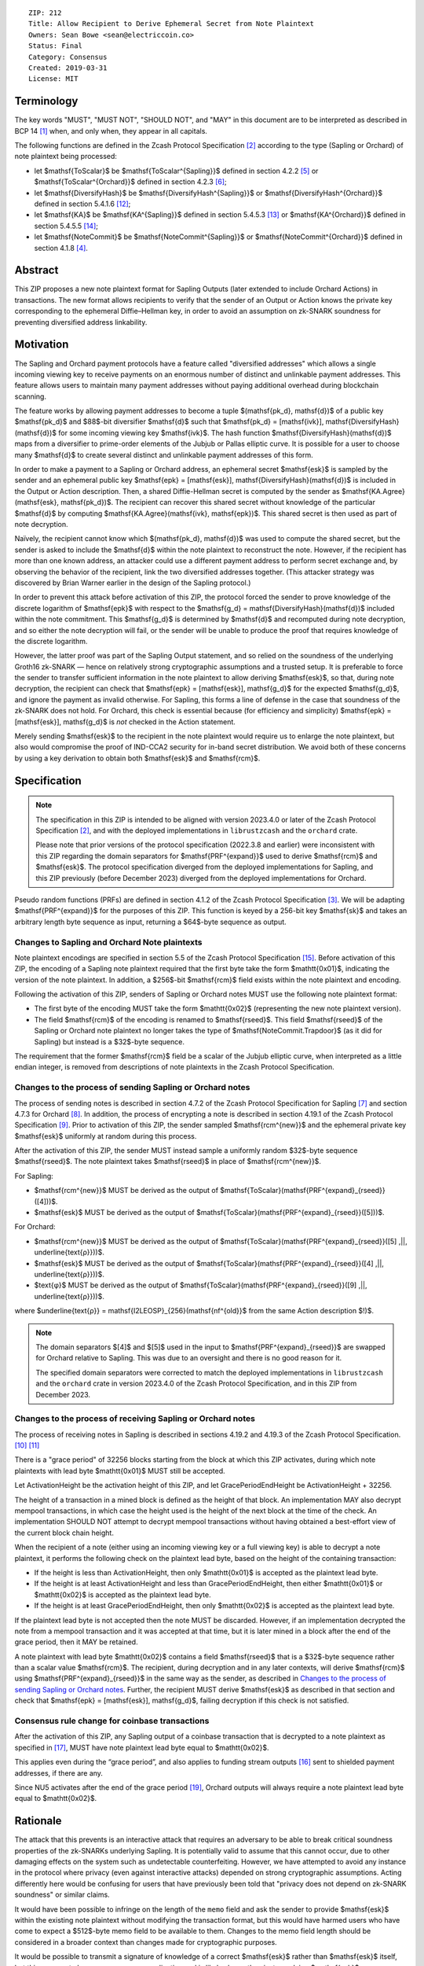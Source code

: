 ::

  ZIP: 212
  Title: Allow Recipient to Derive Ephemeral Secret from Note Plaintext
  Owners: Sean Bowe <sean@electriccoin.co>
  Status: Final
  Category: Consensus
  Created: 2019-03-31
  License: MIT


Terminology
===========

The key words "MUST", "MUST NOT", "SHOULD NOT", and "MAY" in this document are
to be interpreted as described in BCP 14 [#BCP14]_ when, and only when, they appear
in all capitals.

The following functions are defined in the Zcash Protocol Specification [#protocol]_
according to the type (Sapling or Orchard) of note plaintext being processed:

* let $\mathsf{ToScalar}$ be
  $\mathsf{ToScalar^{Sapling}}$ defined in section 4.2.2 [#protocol-saplingkeycomponents]_ or
  $\mathsf{ToScalar^{Orchard}}$ defined in section 4.2.3 [#protocol-orchardkeycomponents]_;
* let $\mathsf{DiversifyHash}$ be
  $\mathsf{DiversifyHash^{Sapling}}$ or $\mathsf{DiversifyHash^{Orchard}}$
  defined in section 5.4.1.6 [#protocol-concretediversifyhash]_;
* let $\mathsf{KA}$ be
  $\mathsf{KA^{Sapling}}$ defined in section 5.4.5.3 [#protocol-concretesaplingkeyagreement]_ or
  $\mathsf{KA^{Orchard}}$ defined in section 5.4.5.5 [#protocol-concreteorchardkeyagreement]_;
* let $\mathsf{NoteCommit}$ be
  $\mathsf{NoteCommit^{Sapling}}$ or $\mathsf{NoteCommit^{Orchard}}$
  defined in section 4.1.8 [#protocol-abstractcommit]_.


Abstract
========

This ZIP proposes a new note plaintext format for Sapling Outputs (later
extended to include Orchard Actions) in transactions. The new format allows
recipients to verify that the sender of an Output or Action knows the
private key corresponding to the ephemeral Diffie–Hellman key, in order to
avoid an assumption on zk-SNARK soundness for preventing diversified address
linkability.


Motivation
==========

The Sapling and Orchard payment protocols have a feature called "diversified
addresses" which allows a single incoming viewing key to receive payments on
an enormous number of distinct and unlinkable payment addresses. This feature
allows users to maintain many payment addresses without paying additional
overhead during blockchain scanning.

The feature works by allowing payment addresses to become a tuple
$(\mathsf{pk_d}, \mathsf{d})$ of a public key $\mathsf{pk_d}$ and
$88$-bit diversifier $\mathsf{d}$ such that
$\mathsf{pk_d} = [\mathsf{ivk}]\, \mathsf{DiversifyHash}(\mathsf{d})$ for
some incoming viewing key $\mathsf{ivk}$. The hash function
$\mathsf{DiversifyHash}(\mathsf{d})$ maps from a diversifier to prime-order
elements of the Jubjub or Pallas elliptic curve. It is possible for a user
to choose many $\mathsf{d}$ to create several distinct and unlinkable
payment addresses of this form.

In order to make a payment to a Sapling or Orchard address, an ephemeral secret
$\mathsf{esk}$ is sampled by the sender and an ephemeral public key
$\mathsf{epk} = [\mathsf{esk}]\, \mathsf{DiversifyHash}(\mathsf{d})$ is
included in the Output or Action description. Then, a shared Diffie-Hellman
secret is computed by the sender as
$\mathsf{KA.Agree}(\mathsf{esk}, \mathsf{pk_d})$. The recipient can
recover this shared secret without knowledge of the particular $\mathsf{d}$
by computing $\mathsf{KA.Agree}(\mathsf{ivk}, \mathsf{epk})$. This shared
secret is then used as part of note decryption.

Naïvely, the recipient cannot know which $(\mathsf{pk_d}, \mathsf{d})$
was used to compute the shared secret, but the sender is asked to include the
$\mathsf{d}$ within the note plaintext to reconstruct the note. However,
if the recipient has more than one known address, an attacker could use a
different payment address to perform secret exchange and, by observing the
behavior of the recipient, link the two diversified addresses together. (This
attacker strategy was discovered by Brian Warner earlier in the design of the
Sapling protocol.)

In order to prevent this attack before activation of this ZIP, the protocol
forced the sender to prove knowledge of the discrete logarithm of
$\mathsf{epk}$ with respect to the
$\mathsf{g_d} = \mathsf{DiversifyHash}(\mathsf{d})$ included within the
note commitment. This $\mathsf{g_d}$ is determined by $\mathsf{d}$
and recomputed during note decryption, and so either the note decryption will
fail, or the sender will be unable to produce the proof that requires knowledge
of the discrete logarithm.

However, the latter proof was part of the Sapling Output statement, and so
relied on the soundness of the underlying Groth16 zk-SNARK — hence on relatively
strong cryptographic assumptions and a trusted setup. It is preferable to force
the sender to transfer sufficient information in the note plaintext to allow
deriving $\mathsf{esk}$, so that, during note decryption, the recipient
can check that $\mathsf{epk} = [\mathsf{esk}]\, \mathsf{g_d}$ for the
expected $\mathsf{g_d}$, and ignore the payment as invalid otherwise.
For Sapling, this forms a line of defense in the case that soundness of the
zk-SNARK does not hold. For Orchard, this check is essential because (for
efficiency and simplicity) $\mathsf{epk} = [\mathsf{esk}]\, \mathsf{g_d}$
is *not* checked in the Action statement.

Merely sending $\mathsf{esk}$ to the recipient in the note plaintext would
require us to enlarge the note plaintext, but also would compromise the proof
of IND-CCA2 security for in-band secret distribution. We avoid both of these
concerns by using a key derivation to obtain both $\mathsf{esk}$ and
$\mathsf{rcm}$.


Specification
=============

.. note::
    The specification in this ZIP is intended to be aligned with version
    2023.4.0 or later of the Zcash Protocol Specification [#protocol]_,
    and with the deployed implementations in ``librustzcash`` and the
    ``orchard`` crate.

    Please note that prior versions of the protocol specification
    (2022.3.8 and earlier) were inconsistent with this ZIP regarding the
    domain separators for $\mathsf{PRF^{expand}}$ used to derive
    $\mathsf{rcm}$ and $\mathsf{esk}$. The protocol
    specification diverged from the deployed implementations for Sapling,
    and this ZIP previously (before December 2023) diverged from the
    deployed implementations for Orchard.

Pseudo random functions (PRFs) are defined in section 4.1.2 of the Zcash
Protocol Specification [#protocol-abstractprfs]_. We will be adapting
$\mathsf{PRF^{expand}}$ for the purposes of this ZIP. This function is
keyed by a 256-bit key $\mathsf{sk}$ and takes an arbitrary length byte
sequence as input, returning a $64$-byte sequence as output.

Changes to Sapling and Orchard Note plaintexts
----------------------------------------------

Note plaintext encodings are specified in section 5.5 of the Zcash Protocol
Specification [#protocol-notept]_. Before activation of this ZIP, the encoding
of a Sapling note plaintext required that the first byte take the form
$\mathtt{0x01}$, indicating the version of the note plaintext. In
addition, a $256$-bit $\mathsf{rcm}$ field exists within the
note plaintext and encoding.

Following the activation of this ZIP, senders of Sapling or Orchard notes
MUST use the following note plaintext format:

* The first byte of the encoding MUST take the form $\mathtt{0x02}$
  (representing the new note plaintext version).
* The field $\mathsf{rcm}$ of the encoding is renamed to
  $\mathsf{rseed}$. This field $\mathsf{rseed}$ of the Sapling
  or Orchard note plaintext no longer takes the type of
  $\mathsf{NoteCommit.Trapdoor}$ (as it did for Sapling) but instead
  is a $32$-byte sequence.

The requirement that the former $\mathsf{rcm}$ field be a scalar of the
Jubjub elliptic curve, when interpreted as a little endian integer, is removed
from descriptions of note plaintexts in the Zcash Protocol Specification.

Changes to the process of sending Sapling or Orchard notes
----------------------------------------------------------

The process of sending notes is described in section 4.7.2 of the Zcash
Protocol Specification for Sapling [#protocol-saplingsend]_ and section 4.7.3
for Orchard [#protocol-orchardsend]_. In addition, the process of encrypting
a note is described in section 4.19.1 of the Zcash Protocol Specification
[#protocol-saplingandorchardencrypt]_. Prior to activation of this ZIP, the
sender sampled $\mathsf{rcm^{new}}$ and the ephemeral private key
$\mathsf{esk}$ uniformly at random during this process.

After the activation of this ZIP, the sender MUST instead sample a uniformly
random $32$-byte sequence $\mathsf{rseed}$. The note plaintext takes
$\mathsf{rseed}$ in place of $\mathsf{rcm^{new}}$.

For Sapling:

* $\mathsf{rcm^{new}}$ MUST be derived as the output of
  $\mathsf{ToScalar}(\mathsf{PRF^{expand}_{rseed}}([4]))$.
* $\mathsf{esk}$ MUST be derived as the output of
  $\mathsf{ToScalar}(\mathsf{PRF^{expand}_{rseed}}([5]))$.

For Orchard:

* $\mathsf{rcm^{new}}$ MUST be derived as the output of
  $\mathsf{ToScalar}(\mathsf{PRF^{expand}_{rseed}}([5] \,||\, \underline{\text{ρ}}))$.
* $\mathsf{esk}$ MUST be derived as the output of
  $\mathsf{ToScalar}(\mathsf{PRF^{expand}_{rseed}}([4] \,||\, \underline{\text{ρ}}))$.
* $\text{φ}$ MUST be derived as the output of
  $\mathsf{ToScalar}(\mathsf{PRF^{expand}_{rseed}}([9] \,||\, \underline{\text{ρ}}))$.

where $\underline{\text{ρ}} = \mathsf{I2LEOSP}_{256}(\mathsf{nf^{old}}$ from the same Action description $\!)$.

.. note::
    The domain separators $[4]$ and $[5]$ used in the input to
    $\mathsf{PRF^{expand}_{rseed}}$ are swapped for Orchard relative to
    Sapling. This was due to an oversight and there is no good reason for it.

    The specified domain separators were corrected to match the deployed
    implementations in ``librustzcash`` and the ``orchard`` crate in
    version 2023.4.0 of the Zcash Protocol Specification, and in this ZIP
    from December 2023.

Changes to the process of receiving Sapling or Orchard notes
------------------------------------------------------------

The process of receiving notes in Sapling is described in sections 4.19.2 and
4.19.3 of the Zcash Protocol Specification. [#protocol-decryptivk]_
[#protocol-decryptovk]_

There is a "grace period" of 32256 blocks starting from the block at which this
ZIP activates, during which note plaintexts with lead byte $\mathtt{0x01}$
MUST still be accepted.

Let ActivationHeight be the activation height of this ZIP, and let
GracePeriodEndHeight be ActivationHeight + 32256.

The height of a transaction in a mined block is defined as the height of that
block. An implementation MAY also decrypt mempool transactions, in which case
the height used is the height of the next block at the time of the check.
An implementation SHOULD NOT attempt to decrypt mempool transactions without
having obtained a best-effort view of the current block chain height.

When the recipient of a note (either using an incoming viewing key or a full
viewing key) is able to decrypt a note plaintext, it performs the following
check on the plaintext lead byte, based on the height of the containing
transaction:

* If the height is less than ActivationHeight, then only $\mathtt{0x01}$
  is accepted as the plaintext lead byte.
* If the height is at least ActivationHeight and less than GracePeriodEndHeight,
  then either $\mathtt{0x01}$ or $\mathtt{0x02}$ is accepted as the
  plaintext lead byte.
* If the height is at least GracePeriodEndHeight, then only $\mathtt{0x02}$
  is accepted as the plaintext lead byte.

If the plaintext lead byte is not accepted then the note MUST be discarded.
However, if an implementation decrypted the note from a mempool transaction and
it was accepted at that time, but it is later mined in a block after the end of
the grace period, then it MAY be retained.

A note plaintext with lead byte $\mathtt{0x02}$ contains a field
$\mathsf{rseed}$ that is a $32$-byte sequence rather than a scalar
value $\mathsf{rcm}$. The recipient, during decryption and in any later
contexts, will derive $\mathsf{rcm}$ using $\mathsf{PRF^{expand}_{rseed}}$
in the same way as the sender, as described in `Changes to the process of sending Sapling or Orchard notes`_.
Further, the recipient MUST derive $\mathsf{esk}$ as described in that
section and check that $\mathsf{epk} = [\mathsf{esk}]\, \mathsf{g_d}$,
failing decryption if this check is not satisfied.

Consensus rule change for coinbase transactions
-----------------------------------------------

After the activation of this ZIP, any Sapling output of a coinbase transaction
that is decrypted to a note plaintext as specified in [#zip-0213]_, MUST have
note plaintext lead byte equal to $\mathtt{0x02}$.

This applies even during the “grace period”, and also applies to funding stream
outputs [#zip-0207]_ sent to shielded payment addresses, if there are any.

Since NU5 activates after the end of the grace period [#zip-0252]_, Orchard
outputs will always require a note plaintext lead byte equal to
$\mathtt{0x02}$.


Rationale
=========

The attack that this prevents is an interactive attack that requires an
adversary to be able to break critical soundness properties of the zk-SNARKs
underlying Sapling. It is potentially valid to assume that this cannot occur,
due to other damaging effects on the system such as undetectable counterfeiting.
However, we have attempted to avoid any instance in the protocol where privacy
(even against interactive attacks) depended on strong cryptographic assumptions.
Acting differently here would be confusing for users that have previously been
told that "privacy does not depend on zk-SNARK soundness" or similar claims.

It would have been possible to infringe on the length of the ``memo`` field and
ask the sender to provide $\mathsf{esk}$ within the existing note plaintext
without modifying the transaction format, but this would have harmed users who
have come to expect a $512$-byte memo field to be available to them.
Changes to the memo field length should be considered in a broader context than
changes made for cryptographic purposes.

It would be possible to transmit a signature of knowledge of a correct
$\mathsf{esk}$ rather than $\mathsf{esk}$ itself, but this appears
to be an unnecessary complication and is likely slower than just supplying
$\mathsf{esk}$.

The grace period is intended to mitigate loss-of-funds risk due to
non-conformant sending wallet implementations. The intention is that during the
grace period (of about 4 weeks), it will be possible to identify wallets that
are still sending plaintexts according to the old specification, and cajole
their developers to make the required updates. For the avoidance of doubt,
such wallets are non-conformant because it is a "MUST" requirement to
*immediately* switch to sending note plaintexts with lead byte
$\mathtt{0x02}$ (and the other changes in this specification) at the
upgrade. Note that nodes will clear their mempools when the upgrade activates,
which will clear all plaintexts with lead byte $\mathtt{0x01}$ that were
sent conformantly and not mined before the upgrade.

Historical note: in practice some note plaintexts with lead byte
$\mathtt{0x01}$ were non-conformantly sent even after the end of the
specified grace period. ZecWallet extended its implementation of the grace
period by a further 161280 blocks (approximately 20 weeks) in order to allow
for recovery of these funds [#zecwallet-grace-extension]_.


Security and Privacy Considerations
===================================

The changes made in this proposal prevent an interactive attack that could link
together diversified addresses by only breaking the knowledge soundness
assumption of the zk-SNARK. It is already assumed that the adversary cannot
defeat the EC-DDH assumption of the Jubjub (or Pallas) elliptic curve, for it
could perform a linkability attack trivially in that case.

In the naïve case where the protocol is modified so that $\mathsf{esk}$
is supplied directly to the recipient (rather than derived through
$\mathsf{rseed}$) this would lead to an instance of key-dependent
encryption, which is difficult or perhaps impossible to prove secure using
existing security notions. Our approach of using a key derivation, which
ultimately queries an oracle, allows a proof for IND-CCA2 security to be
written by reprogramming the oracle to return bogus keys when necessary.


Deployment
==========

This proposal will be deployed with the Canopy network upgrade. [#zip-0251]_


Reference Implementation
========================

In zcashd:

* https://github.com/zcash/zcash/pull/4578

In librustzcash:

* https://github.com/zcash/librustzcash/pull/258


Acknowledgements
================

The discovery that diversified address unlinkability depended on the zk-SNARK
knowledge assumption was made by Sean Bowe and Zooko Wilcox.


References
==========

.. [#BCP14] `Information on BCP 14 — "RFC 2119: Key words for use in RFCs to Indicate Requirement Levels" and "RFC 8174: Ambiguity of Uppercase vs Lowercase in RFC 2119 Key Words" <https://www.rfc-editor.org/info/bcp14>`_
.. [#protocol] `Zcash Protocol Specification, Version 2023.4.0 or later <protocol/protocol.pdf>`_
.. [#protocol-abstractprfs] `Zcash Protocol Specification, Version 2023.4.0. Section 4.1.2: Pseudo Random Functions <protocol/protocol.pdf#abstractprfs>`_
.. [#protocol-abstractcommit] `Zcash Protocol Specification, Version 2023.4.0. Section 4.1.8: Commitment <protocol/protocol.pdf#abstractcommit>`_
.. [#protocol-saplingkeycomponents] `Zcash Protocol Specification, Version 2023.4.0. Section 4.2.2: Sapling Key Components <protocol/protocol.pdf#saplingkeycomponents>`_
.. [#protocol-orchardkeycomponents] `Zcash Protocol Specification, Version 2023.4.0. Section 4.2.3: Orchard Key Components <protocol/protocol.pdf#orchardkeycomponents>`_
.. [#protocol-saplingsend] `Zcash Protocol Specification, Version 2023.4.0. Section 4.7.2: Sending Notes (Sapling) <protocol/protocol.pdf#saplingsend>`_
.. [#protocol-orchardsend] `Zcash Protocol Specification, Version 2023.4.0. Section 4.7.3: Sending Notes (Orchard) <protocol/protocol.pdf#orchardsend>`_
.. [#protocol-saplingandorchardencrypt] `Zcash Protocol Specification, Version 2023.4.0. Section 4.19.1: Encryption (Sapling and Orchard) <protocol/protocol.pdf#saplingandorchardencrypt>`_
.. [#protocol-decryptivk] `Zcash Protocol Specification, Version 2023.4.0. Section 4.19.2: Decryption using an Incoming Viewing Key (Sapling and Orchard) <protocol/protocol.pdf#decryptivk>`_
.. [#protocol-decryptovk] `Zcash Protocol Specification, Version 2023.4.0. Section 4.19.3: Decryption using a Full Viewing Key (Sapling and Orchard) <protocol/protocol.pdf#decryptovk>`_
.. [#protocol-concretediversifyhash] `Zcash Protocol Specification, Version 2023.4.0. Section 5.4.1.6: DiversifyHash^Sapling and DiversifyHash^Orchard Hash Functions <protocol/protocol.pdf#concretediversifyhash>`_
.. [#protocol-concretesaplingkeyagreement] `Zcash Protocol Specification, Version 2023.4.0. Section 5.4.5.3 Sapling Key Agreement <protocol/protocol.pdf#concretesaplingkeyagreement>`_
.. [#protocol-concreteorchardkeyagreement] `Zcash Protocol Specification, Version 2023.4.0. Section 5.4.5.5 Orchard Key Agreement <protocol/protocol.pdf#concreteorchardkeyagreement>`_
.. [#protocol-notept] `Zcash Protocol Specification, Version 2023.4.0. Section 5.5: Encodings of Note Plaintexts and Memo Fields <protocol/protocol.pdf#notept>`_
.. [#zip-0207] `ZIP 207: Funding Streams <zip-0207.rst>`_
.. [#zip-0213] `ZIP 213: Shielded Coinbase <zip-0213.rst>`_
.. [#zip-0251] `ZIP 251: Deployment of the Canopy Network Upgrade <zip-0251.rst>`_
.. [#zip-0252] `ZIP 252: Deployment of the NU5 Network Upgrade <zip-0252.rst>`_
.. [#zecwallet-grace-extension] `Commit c31a04a in aditypk00/librustzcash: Move ZIP-212 grace period to end of April <https://github.com/adityapk00/librustzcash/commit/c31a04a4dbfa5a2ac013139db229f41cd421754d>`_
